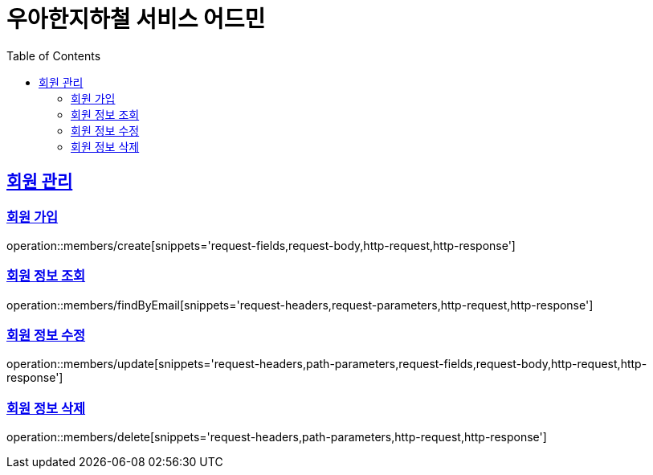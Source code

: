ifndef::snippets[]
:snippets: ../../../build/generated-snippets
endif::[]
:doctype: book
:icons: font
:source-highlighter: highlightjs
:toc: left
:toclevels: 3
:sectlinks:
:operation-path-parameters-title: 경로 파라미터
:operation-request-headers-title: 요청 헤더
:operation-request-body-title: 요청 바디
:operation-request-fields-title: 요청 필드
:operation-request-parameters-title: 요청 파라미터
:operation-http-request-title: 요청 예시
:operation-http-response-title: 응답 예시

[[resources]]
= 우아한지하철 서비스 어드민

[[resources-members]]
== 회원 관리

[[resources-members-create]]
=== 회원 가입

operation::members/create[snippets='request-fields,request-body,http-request,http-response']

[[resources-members-findByEmail]]
=== 회원 정보 조회

operation::members/findByEmail[snippets='request-headers,request-parameters,http-request,http-response']

[[resources-members-update]]
=== 회원 정보 수정

operation::members/update[snippets='request-headers,path-parameters,request-fields,request-body,http-request,http-response']

[[resources-member-delete]]
=== 회원 정보 삭제

operation::members/delete[snippets='request-headers,path-parameters,http-request,http-response']
